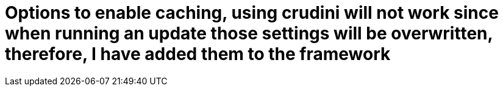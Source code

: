 = Options to enable caching, using crudini will not work since when running an update those settings will be overwritten, therefore, I have added them to the framework 
